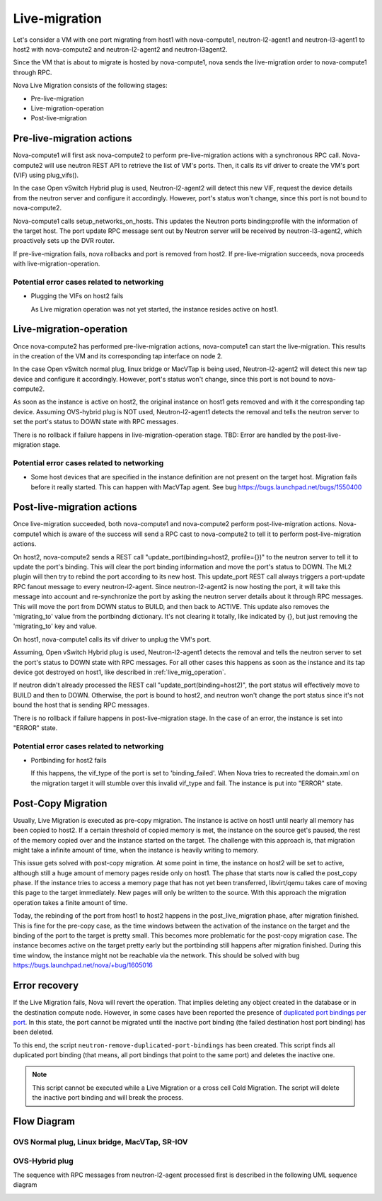 ..
      Licensed under the Apache License, Version 2.0 (the "License"); you may
      not use this file except in compliance with the License. You may obtain
      a copy of the License at

          http://www.apache.org/licenses/LICENSE-2.0

      Unless required by applicable law or agreed to in writing, software
      distributed under the License is distributed on an "AS IS" BASIS, WITHOUT
      WARRANTIES OR CONDITIONS OF ANY KIND, either express or implied. See the
      License for the specific language governing permissions and limitations
      under the License.


      Convention for heading levels in Neutron devref:
      =======  Heading 0 (reserved for the title in a document)
      -------  Heading 1
      ~~~~~~~  Heading 2
      +++++++  Heading 3
      '''''''  Heading 4
      (Avoid deeper levels because they do not render well.)

Live-migration
==============

Let's consider a VM with one port migrating from host1 with nova-compute1,
neutron-l2-agent1 and neutron-l3-agent1 to host2 with nova-compute2 and
neutron-l2-agent2 and neutron-l3agent2.

Since the VM that is about to migrate is hosted by nova-compute1, nova sends
the live-migration order to nova-compute1 through RPC.

Nova Live Migration consists of the following stages:

* Pre-live-migration

* Live-migration-operation

* Post-live-migration

Pre-live-migration actions
--------------------------

Nova-compute1 will first ask nova-compute2 to perform pre-live-migration
actions with a synchronous RPC call.
Nova-compute2 will use neutron REST API to retrieve the list of VM's ports.
Then, it calls its vif driver to create the VM's port (VIF) using plug_vifs().

In the case Open vSwitch Hybrid plug is used, Neutron-l2-agent2 will detect
this new VIF, request the device details from the neutron server and configure
it accordingly. However, port's status won't change, since this port is
not bound to nova-compute2.

Nova-compute1 calls setup_networks_on_hosts. This updates the Neutron ports
binding:profile with the information of the target host. The port update RPC
message sent out by Neutron server will be received by neutron-l3-agent2,
which proactively sets up the DVR router.

If pre-live-migration fails, nova rollbacks and port is removed from host2.
If pre-live-migration succeeds, nova proceeds with live-migration-operation.

Potential error cases related to networking
~~~~~~~~~~~~~~~~~~~~~~~~~~~~~~~~~~~~~~~~~~~

* Plugging the VIFs on host2 fails

  As Live migration operation was not yet started, the instance resides
  active on host1.

.. _live_mig_operation:

Live-migration-operation
------------------------
Once nova-compute2 has performed pre-live-migration actions, nova-compute1 can
start the live-migration. This results in the creation of the VM and its
corresponding tap interface on node 2.

In the case Open vSwitch normal plug, linux bridge or MacVTap is being used,
Neutron-l2-agent2 will detect this new tap device and configure it accordingly.
However, port's status won't change, since this port is not bound to
nova-compute2.

As soon as the instance is active on host2, the original instance on host1
gets removed and with it the corresponding tap device. Assuming OVS-hybrid plug
is NOT used, Neutron-l2-agent1 detects the removal and tells the neutron
server to set the port's status to DOWN state with RPC messages.

There is no rollback if failure happens in live-migration-operation stage.
TBD: Error are handled by the post-live-migration stage.

Potential error cases related to networking
~~~~~~~~~~~~~~~~~~~~~~~~~~~~~~~~~~~~~~~~~~~

* Some host devices that are specified in the instance definition are not
  present on the target host. Migration fails before it really started.
  This can happen with MacVTap agent. See bug
  https://bugs.launchpad.net/bugs/1550400

Post-live-migration actions
---------------------------

Once live-migration succeeded, both nova-compute1 and nova-compute2
perform post-live-migration actions. Nova-compute1 which is aware of
the success will send a RPC cast to nova-compute2 to tell it to perform
post-live-migration actions.

On host2, nova-compute2 sends a REST call
"update_port(binding=host2, profile={})" to the neutron server to tell it to
update the port's binding. This will clear the port binding information and
move the port's status to DOWN. The ML2 plugin will then try to rebind the
port according to its new host. This update_port REST call always triggers a
port-update RPC fanout message to every neutron-l2-agent. Since
neutron-l2-agent2 is now hosting the port, it will take this message into
account and re-synchronize the port by asking the neutron server details about
it through RPC messages. This will move the port from DOWN status to BUILD,
and then back to ACTIVE.
This update also removes the 'migrating_to' value from the portbindng
dictionary. It's not clearing it totally, like indicated by {}, but just
removing the 'migrating_to' key and value.

On host1, nova-compute1 calls its vif driver to unplug the VM's port.

Assuming, Open vSwitch Hybrid plug is used, Neutron-l2-agent1 detects the
removal and tells the neutron server to set the port's status to DOWN state
with RPC messages. For all other cases this happens as soon as the instance
and its tap device got destroyed on host1, like described in
:ref:`live_mig_operation`.

If neutron didn't already processed the REST call "update_port(binding=host2)",
the port status will effectively move to BUILD and then to DOWN. Otherwise,
the port is bound to host2, and neutron won't change the port status since
it's not bound the host that is sending RPC messages.

There is no rollback if failure happens in post-live-migration stage. In the
case of an error, the instance is set into "ERROR" state.

Potential error cases related to networking
~~~~~~~~~~~~~~~~~~~~~~~~~~~~~~~~~~~~~~~~~~~

* Portbinding for host2 fails

  If this happens, the vif_type of the port is set to 'binding_failed'.
  When Nova tries to recreated the domain.xml on the migration target
  it will stumble over this invalid vif_type and fail. The instance is put
  into "ERROR" state.

Post-Copy Migration
-------------------

Usually, Live Migration is executed as pre-copy migration. The instance is
active on host1 until nearly all memory has been copied to host2. If a
certain threshold of copied memory is met, the instance on the source get's
paused, the rest of the memory copied over and the instance started on
the target. The challenge with this approach is, that migration might take
a infinite amount of time, when the instance is heavily writing to memory.

This issue gets solved with post-copy migration. At some point in time,
the instance on host2 will be set to active, although still
a huge amount of memory pages reside only on host1. The phase that starts
now is called the post_copy phase. If the instance tries to access a memory
page that has not yet been transferred, libvirt/qemu takes care of moving this
page to the target immediately. New pages will only be written to the source.
With this approach the migration operation takes a finite amount of time.

Today, the rebinding of the port from host1 to host2 happens
in the post_live_migration phase, after migration finished. This is fine for
the pre-copy case, as the time windows between the activation of the instance
on the target and the binding of the port to the target is pretty small. This
becomes more problematic for the post-copy migration case. The instance
becomes active on the target pretty early but the portbinding still happens
after migration finished. During this time window, the instance might not be
reachable via the network. This should be solved with bug
https://bugs.launchpad.net/nova/+bug/1605016

Error recovery
--------------

If the Live Migration fails, Nova will revert the operation. That implies
deleting any object created in the database or in the destination compute
node. However, in some cases have been reported the presence of `duplicated
port bindings per port <https://bugs.launchpad.net/neutron/+bug/1979072>`_.
In this state, the port cannot be migrated until the inactive port binding
(the failed destination host port binding) has been deleted.

To this end, the script ``neutron-remove-duplicated-port-bindings`` has been
created. This script finds all duplicated port binding (that means, all port
bindings that point to the same port) and deletes the inactive one.

.. note::

   This script cannot be executed while a Live Migration or a cross cell Cold
   Migration. The script will delete the inactive port binding and will break
   the process.


Flow Diagram
------------


OVS Normal plug, Linux bridge, MacVTap, SR-IOV
~~~~~~~~~~~~~~~~~~~~~~~~~~~~~~~~~~~~~~~~~~~~~~

.. image:: images/live-mig.png

OVS-Hybrid plug
~~~~~~~~~~~~~~~

The sequence with RPC messages from neutron-l2-agent processed first is
described in the following UML sequence diagram

.. image:: images/live-mig-ovs-hybrid.png
